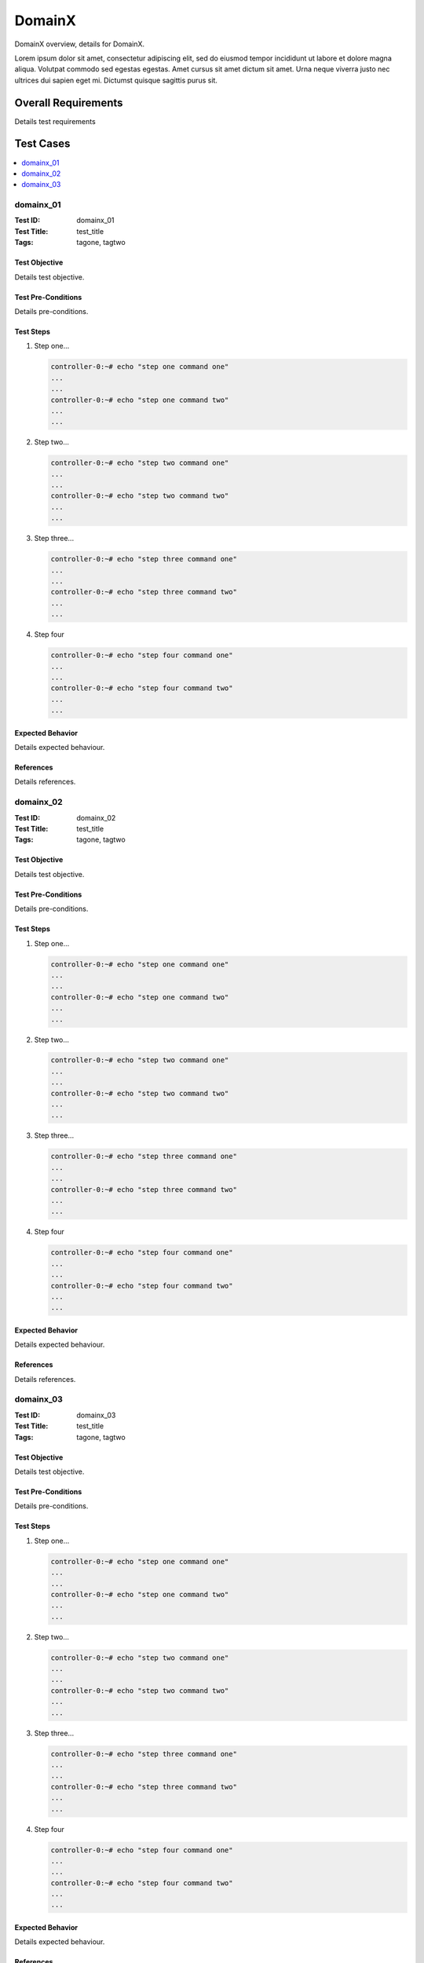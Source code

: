 =========
DomainX
=========

DomainX overview, details for DomainX.

Lorem ipsum dolor sit amet, consectetur adipiscing elit, sed do eiusmod tempor incididunt ut labore
et dolore magna aliqua. Volutpat commodo sed egestas egestas. Amet cursus sit amet dictum sit amet.
Urna neque viverra justo nec ultrices dui sapien eget mi. Dictumst quisque sagittis purus sit.

--------------------
Overall Requirements
--------------------

Details test requirements

----------
Test Cases
----------

.. contents::
   :local:
   :depth: 1

~~~~~~~~~~
domainx_01
~~~~~~~~~~

:Test ID: domainx_01
:Test Title: test_title
:Tags: tagone, tagtwo

++++++++++++++
Test Objective
++++++++++++++

Details test objective.

+++++++++++++++++++
Test Pre-Conditions
+++++++++++++++++++

Details pre-conditions.

++++++++++
Test Steps
++++++++++

1. Step one...

   .. code:: bash

     controller-0:~# echo "step one command one"
     ...
     ...
     controller-0:~# echo "step one command two"
     ...
     ...

2. Step two...

   .. code:: bash

     controller-0:~# echo "step two command one"
     ...
     ...
     controller-0:~# echo "step two command two"
     ...
     ...

3. Step three...

   .. code:: bash

     controller-0:~# echo "step three command one"
     ...
     ...
     controller-0:~# echo "step three command two"
     ...
     ...

4. Step four

   .. code:: bash

     controller-0:~# echo "step four command one"
     ...
     ...
     controller-0:~# echo "step four command two"
     ...
     ...

+++++++++++++++++
Expected Behavior
+++++++++++++++++

Details expected behaviour.

++++++++++
References
++++++++++

Details references.

~~~~~~~~~~
domainx_02
~~~~~~~~~~

:Test ID: domainx_02
:Test Title: test_title
:Tags: tagone, tagtwo

++++++++++++++
Test Objective
++++++++++++++

Details test objective.

+++++++++++++++++++
Test Pre-Conditions
+++++++++++++++++++

Details pre-conditions.

++++++++++
Test Steps
++++++++++

1. Step one...

   .. code:: bash

     controller-0:~# echo "step one command one"
     ...
     ...
     controller-0:~# echo "step one command two"
     ...
     ...

2. Step two...

   .. code:: bash

     controller-0:~# echo "step two command one"
     ...
     ...
     controller-0:~# echo "step two command two"
     ...
     ...

3. Step three...

   .. code:: bash

     controller-0:~# echo "step three command one"
     ...
     ...
     controller-0:~# echo "step three command two"
     ...
     ...

4. Step four

   .. code:: bash

     controller-0:~# echo "step four command one"
     ...
     ...
     controller-0:~# echo "step four command two"
     ...
     ...

+++++++++++++++++
Expected Behavior
+++++++++++++++++

Details expected behaviour.

++++++++++
References
++++++++++

Details references.

~~~~~~~~~~~~
domainx_03
~~~~~~~~~~~~

:Test ID: domainx_03
:Test Title: test_title
:Tags: tagone, tagtwo

++++++++++++++
Test Objective
++++++++++++++

Details test objective.

+++++++++++++++++++
Test Pre-Conditions
+++++++++++++++++++

Details pre-conditions.

++++++++++
Test Steps
++++++++++

1. Step one...

   .. code:: bash

     controller-0:~# echo "step one command one"
     ...
     ...
     controller-0:~# echo "step one command two"
     ...
     ...

2. Step two...

   .. code:: bash

     controller-0:~# echo "step two command one"
     ...
     ...
     controller-0:~# echo "step two command two"
     ...
     ...

3. Step three...

   .. code:: bash

     controller-0:~# echo "step three command one"
     ...
     ...
     controller-0:~# echo "step three command two"
     ...
     ...

4. Step four

   .. code:: bash

     controller-0:~# echo "step four command one"
     ...
     ...
     controller-0:~# echo "step four command two"
     ...
     ...

+++++++++++++++++
Expected Behavior
+++++++++++++++++

Details expected behaviour.

++++++++++
References
++++++++++

Details references.
